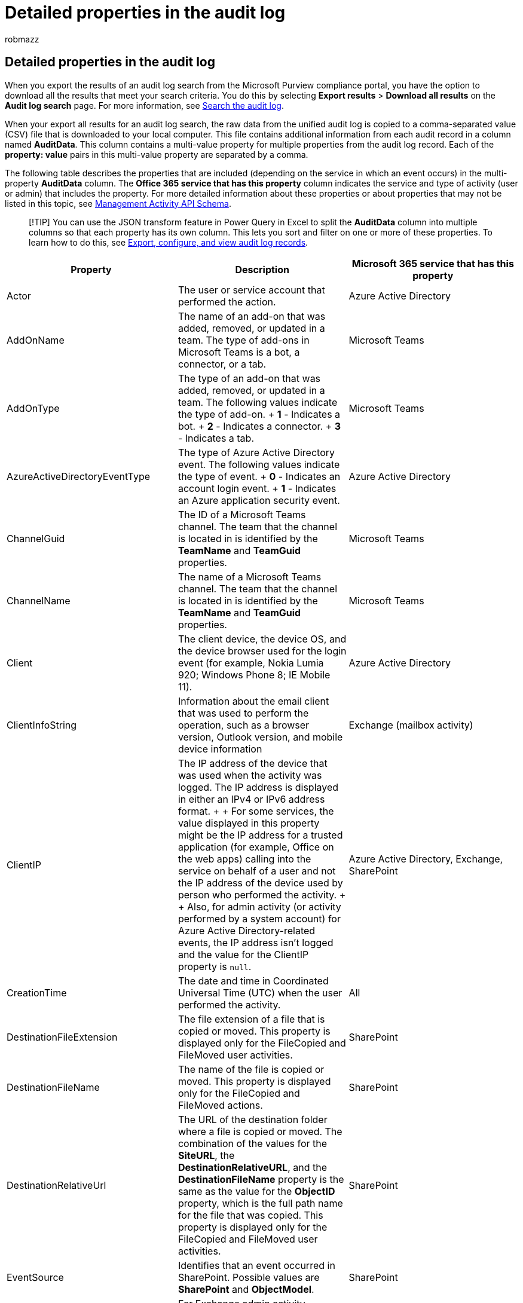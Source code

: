 = Detailed properties in the audit log
:audience: Admin
:author: robmazz
:description: This article provides descriptions of additional properties included when you export results for an Office 365 audit log record.
:f1.keywords: ["NOCSH"]
:manager: laurawi
:ms.author: robmazz
:ms.collection: ["tier1", "M365-security-compliance", "audit"]
:ms.custom: seo-marvel-apr2020
:ms.localizationpriority: medium
:ms.service: O365-seccomp
:ms.topic: article
:search.appverid: ["MOE150", "BCS160", "MET150"]

== Detailed properties in the audit log

When you export the results of an audit log search from the Microsoft Purview compliance portal, you have the option to download all the results that meet your search criteria.
You do this by selecting *Export results* > *Download all results* on the *Audit log search* page.
For more information, see xref:search-the-audit-log-in-security-and-compliance.adoc[Search the audit log].

When your export all results for an audit log search, the raw data from the unified audit log is copied to a comma-separated value (CSV) file that is downloaded to your local computer.
This file contains additional information from each audit record in a column named *AuditData*.
This column contains a multi-value property for multiple properties from the audit log record.
Each of the *property: value* pairs in this multi-value property are separated by a comma.

The following table describes the properties that are included (depending on the service in which an event occurs) in the multi-property *AuditData* column.
The *Office 365 service that has this property* column indicates the service and type of activity (user or admin) that includes the property.
For more detailed information about these properties or about properties that may not be listed in this topic, see link:/office/office-365-management-api/office-365-management-activity-api-schema[Management Activity API Schema].

____
[!TIP] You can use the JSON transform feature in Power Query in Excel to split the *AuditData* column into multiple columns so that each property has its own column.
This lets you sort and filter on one or more of these properties.
To learn how to do this, see xref:export-view-audit-log-records.adoc[Export, configure, and view audit log records].
____

|===
| *Property* | *Description* | *Microsoft 365 service that has this property*

| Actor
| The user or service account that performed the action.
| Azure Active Directory

| AddOnName
| The name of an add-on that was added, removed, or updated in a team.
The type of add-ons in Microsoft Teams is a bot, a connector, or a tab.
| Microsoft Teams

| AddOnType
| The type of an add-on that was added, removed, or updated in a team.
The following values indicate the type of add-on.
+ *1* - Indicates a bot.
+ *2* - Indicates a connector.
+ *3* - Indicates a tab.
| Microsoft Teams

| AzureActiveDirectoryEventType
| The type of Azure Active Directory event.
The following values indicate the type of event.
+ *0* - Indicates an account login event.
+ *1* - Indicates an Azure application security event.
| Azure Active Directory

| ChannelGuid
| The ID of a Microsoft Teams channel.
The team that the channel is located in is identified by the *TeamName* and *TeamGuid* properties.
| Microsoft Teams

| ChannelName
| The name of a Microsoft Teams channel.
The team that the channel is located in is identified by the *TeamName* and *TeamGuid* properties.
| Microsoft Teams

| Client
| The client device, the device OS, and the device browser used for the login event (for example, Nokia Lumia 920;
Windows Phone 8;
IE Mobile 11).
| Azure Active Directory

| ClientInfoString
| Information about the email client that was used to perform the operation, such as a browser version, Outlook version, and mobile device information
| Exchange (mailbox activity)

| ClientIP
| The IP address of the device that was used when the activity was logged.
The IP address is displayed in either an IPv4 or IPv6 address format.
+  + For some services, the value displayed in this property might be the IP address for a trusted application (for example, Office on the web apps) calling into the service on behalf of a user and not the IP address of the device used by person who performed the activity.
+  + Also, for admin activity (or activity performed by a system account) for Azure Active Directory-related events, the IP address isn't logged and the value for the ClientIP property is `null`.
| Azure Active Directory, Exchange, SharePoint

| CreationTime
| The date and time in Coordinated Universal Time (UTC) when the user performed the activity.
| All

| DestinationFileExtension
| The file extension of a file that is copied or moved.
This property is displayed only for the FileCopied and FileMoved user activities.
| SharePoint

| DestinationFileName
| The name of the file is copied or moved.
This property is displayed only for the FileCopied and FileMoved actions.
| SharePoint

| DestinationRelativeUrl
| The URL of the destination folder where a file is copied or moved.
The combination of the values for the *SiteURL*, the *DestinationRelativeURL*, and the *DestinationFileName* property is the same as the value for the *ObjectID* property, which is the full path name for the file that was copied.
This property is displayed only for the FileCopied and FileMoved user activities.
| SharePoint

| EventSource
| Identifies that an event occurred in SharePoint.
Possible values are *SharePoint* and *ObjectModel*.
| SharePoint

| ExternalAccess
| For Exchange admin activity, specifies whether the cmdlet was run by a user in your organization, by Microsoft datacenter personnel or a datacenter service account, or by a delegated administrator.
The value *False* indicates that the cmdlet was run by someone in your organization.
The value *True* indicates that the cmdlet was run by datacenter personnel, a datacenter service account, or a delegated administrator.
+ For Exchange mailbox activity, specifies whether a mailbox was accessed by a user outside your organization.
| Exchange

| ExtendedProperties
| The extended properties for an Azure Active Directory event.
| Azure Active Directory

| ID
| The ID of the report entry.
The ID uniquely identifies the report entry.
| All

| InternalLogonType
| Reserved for internal use.
| Exchange (mailbox activity)

| ItemType
| The type of object that was accessed or modified.
Possible values include *File*, *Folder*, *Web*, *Site*, *Tenant*, and *DocumentLibrary*.
| SharePoint

| LoginStatus
| Identifies login failures that might have occurred.
| Azure Active Directory

| LogonType
| The type of mailbox access.
The following values indicate the type of user who accessed the mailbox.
+  + *0* - Indicates a mailbox owner.
+ *1* - Indicates an administrator.
+ *2* - Indicates a delegate.
+ *3* - Indicates the transport service in the Microsoft datacenter.
+ *4* - Indicates a   service account in the Microsoft datacenter.
+ *6* - Indicates a delegated administrator.
| Exchange (mailbox activity)

| MailboxGuid
| The Exchange GUID of the mailbox that was accessed.
| Exchange (mailbox activity)

| MailboxOwnerUPN
| The email address of the person who owns the mailbox that was accessed.
| Exchange (mailbox activity)

| Members
| Lists the users that have been added or removed from a team.
The following values indicate the Role type assigned to the user.
+  + *1* - Indicates  the Owner role.
+ *2* - Indicates the Member role.
+ *3* - Indicates the Guest role.
+  + The Members property also includes the name of your organization, and the member's email address.
| Microsoft Teams

| ModifiedProperties (Name, NewValue, OldValue)
| The property is included for admin events, such as adding a user as a member of a site or a site collection admin group.
The property includes the name of the property that was modified (for example, the Site Admin group) the new value of the modified property (such the user who was added as a site admin, and the previous value of the modified object.
| All (admin activity)

| ObjectId
| For Exchange admin audit logging, the name of the object that was modified by the cmdlet.
+ For SharePoint activity, the full URL path name of the file or folder accessed by a user.
+ For Azure AD activity, the name of the user account that was modified.
| All

| Operation
| The name of the user or admin activity.
The value of this property corresponds to the value that was selected in the *Activities* drop down list.
If *Show results for all activities* was selected, the report will included entries for all user and admin activities for all services.
For a description of the operations/activities that are logged in the audit log, see the *Audited activities* tab in xref:search-the-audit-log-in-security-and-compliance.adoc[Search the audit log in the Office 365].
+ For Exchange admin activity, this property identifies the name of the cmdlet that was run.
| All

| OrganizationId
| The GUID for your organization.
| All

| Path
| The name of the mailbox folder where the message that was accessed is located.
This property also identifies the folder a where a message is created in or copied/moved to.
| Exchange (mailbox activity)

| Parameters
| For Exchange admin activity, the name and value for all parameters that were used with the cmdlet that is identified in the Operation property.
| Exchange (admin activity)

| RecordType
| The type of operation indicated by the record.
This property indicates the service or feature that the operation was triggered in.
For a list of record types and their corresponding ENUM value (which is the value displayed in the *RecordType* property in an audit record), see link:/office/office-365-management-api/office-365-management-activity-api-schema#auditlogrecordtype[Audit log record type].
|

| ResultStatus
| Indicates whether the action (specified in the *Operation* property) was successful or not.
+ For Exchange admin activity, the value is either *True* (successful) or *False* (failed).
| All  +

| SecurityComplianceCenterEventType
| Indicates that the activity was a compliance portal event.
All compliance center activities will have a value of *0* for this property.
| Security & Compliance Center

| SharingType
| The type of sharing permissions that was assigned to the user that the resource was shared with.
This user is identified in the *UserSharedWith* property.
| SharePoint

| Site
| The GUID of the site where the file or folder accessed by the user is located.
| SharePoint

| SiteUrl
| The URL of the site where the file or folder accessed by the user is located.
| SharePoint

| SourceFileExtension
| The file extension of the file that was accessed by the user.
This property is blank if the object that was accessed is a folder.
| SharePoint

| SourceFileName
| The name of the file or folder accessed by the user.
| SharePoint

| SourceRelativeUrl
| The URL of the folder that contains the file accessed by the user.
The combination of the values for the *SiteURL*, the *SourceRelativeURL*, and the *SourceFileName* property is the same as the value for the *ObjectID* property, which is the full path name for the file accessed by the user.
| SharePoint

| Subject
| The subject line of the message that was accessed.
| Exchange (mailbox activity)

| TabType
| The type of tab added, removed, or updated in a team.
The possible values for this property are:  +  + *Excel pin* - An Excel tab.
+ *Extension* - All first-party and third-party apps;
such as Class Schedule, VSTS, and Forms.
+ *Notes* - OneNote tab.
+ *Pdfpin* - A PDF tab.
+ *Powerbi* - A Power BI tab.
+ *Powerpointpin* - A PowerPoint tab.
+ *Sharepointfiles* - A SharePoint tab.
+ *Webpage* - A pinned website tab.
+ *Wiki-tab* - A wiki tab.
+ *Wordpin* - A Word tab.
| Microsoft Teams

| Target
| The user that the action (identified in the *Operation* property) was performed on.
For example, if a guest user is added to SharePoint or a Microsoft Team, that user would be listed in this property.
| Azure Active Directory

| TeamGuid
| The ID of a team in Microsoft Teams.
| Microsoft Teams

| TeamName
| The name of a team in Microsoft Teams.
| Microsoft Teams

| UserAgent
| Information about the user's browser.
This information is provided by the browser.
| SharePoint

| UserDomain
| Identity information about the tenant organization of the user (actor) who performed the action.
| Azure Active Directory

| UserId
| The user who performed the action (specified in the *Operation* property) that resulted in the record being logged.
Audit records for activity performed by system accounts (such as SHAREPOINT\system or NT AUTHORITY\SYSTEM) are also included in the audit log.
Another common value for the UserId property is app@sharepoint.
This indicates that the "user" who performed the activity was an application that has the necessary permissions in SharePoint to perform organization-wide actions (such as search a SharePoint site or OneDrive account) on behalf of a user, admin, or service.
+  + For more information, see: + link:search-the-audit-log-in-security-and-compliance.md#the-appsharepoint-user-in-audit-records[The app\@sharepoint user in audit records] + or + link:search-the-audit-log-in-security-and-compliance.md#system-accounts-in-exchange-mailbox-audit-records[System accounts in Exchange mailbox audit records].
| All

| UserKey
| An alternative ID for the user identified in the *UserID* property.
For example, this property is populated with the passport unique ID (PUID) for events performed by users in SharePoint.
This property also might specify the same value as the *UserID* property for events occurring in other services and events performed by system accounts.
| All

| UserType
| The type of user that performed the operation.
The following values indicate the user type.
+  + *0* - A regular user.
+ *2* - An administrator in your Microsoft 365 organization.^1^ + *3* - A Microsoft datacenter administrator or datacenter system account.
+ *4* - A system account.
+ *5* - An application.
+ *6* - A service principal.
+ *7* - A custom policy.
+ *8* - A system policy.
| All

| Version
| Indicates the version number of the activity (identified by the *Operation* property) that's logged.
| All

| Workload
| The Microsoft 365 service where the activity occurred.
| All

|
|
|
|===

____
[!NOTE] ^1^ For Azure Active Directory-related events, the value for an administrator isn't used in an audit record.
Audit records for activities performed by administrators will indicate that a regular user (for example, *UserType: 0*) performed the activity.
The *UserID* property will identify the person (regular user or administrator) who performed the activity.
____
